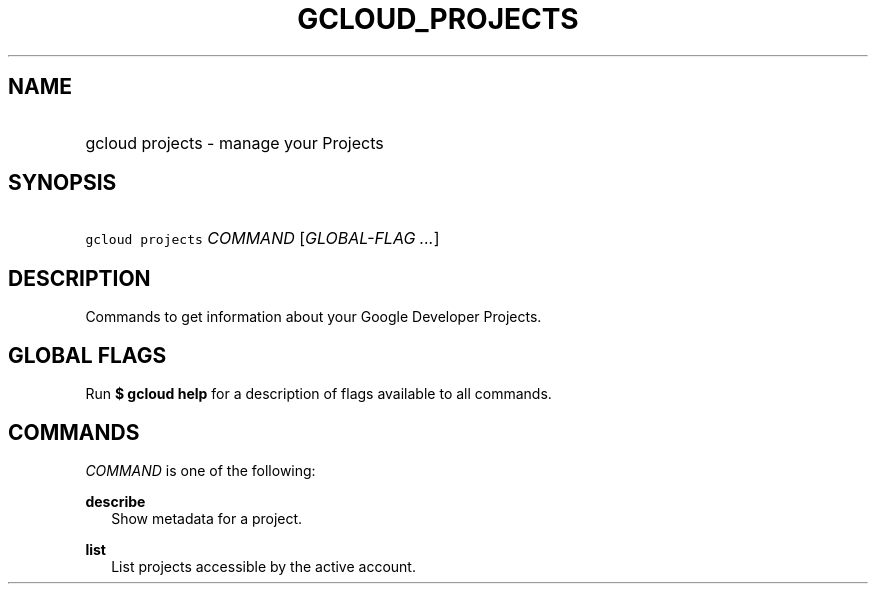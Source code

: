 
.TH "GCLOUD_PROJECTS" 1



.SH "NAME"
.HP
gcloud projects \- manage your Projects



.SH "SYNOPSIS"
.HP
\f5gcloud projects\fR \fICOMMAND\fR [\fIGLOBAL\-FLAG\ ...\fR]


.SH "DESCRIPTION"

Commands to get information about your Google Developer Projects.



.SH "GLOBAL FLAGS"

Run \fB$ gcloud help\fR for a description of flags available to all commands.



.SH "COMMANDS"

\f5\fICOMMAND\fR\fR is one of the following:

\fBdescribe\fR
.RS 2m
Show metadata for a project.

.RE
\fBlist\fR
.RS 2m
List projects accessible by the active account.
.RE
